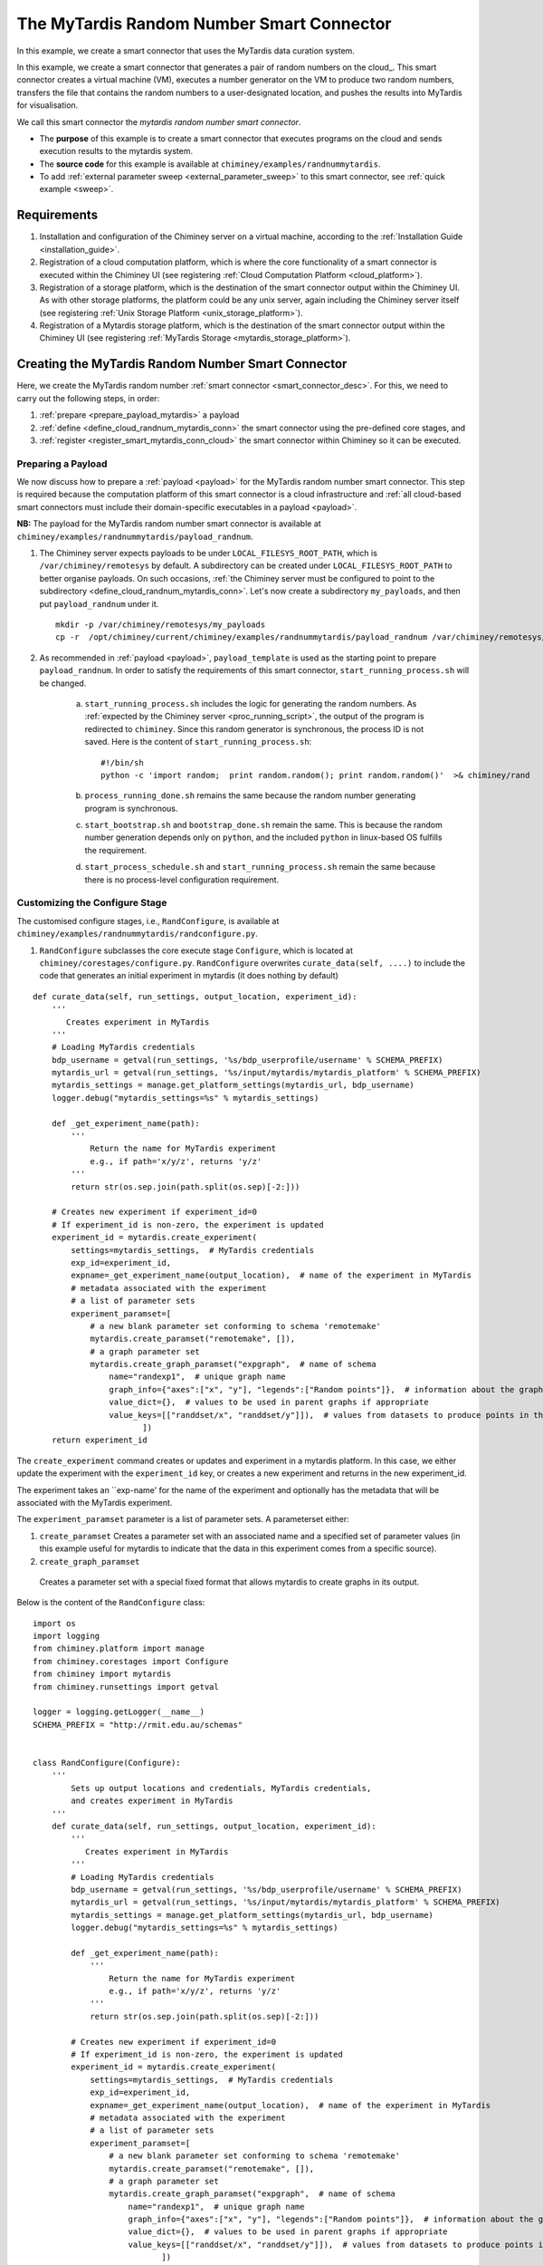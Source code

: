 
The MyTardis Random Number Smart Connector
==========================================

In this example, we create a smart connector that uses the MyTardis data curation system.


In this example, we create a  smart connector that generates a pair of random numbers on the cloud_.
This smart
connector creates a virtual machine (VM),
executes a number generator on the VM to produce two random numbers, transfers  the file that contains the random numbers to a user-designated
location, and pushes the results into MyTardis for visualisation.

We call this smart connector the *mytardis random number smart connector*.

- The **purpose** of this example is to create a smart connector that executes programs on the cloud and sends execution results to the mytardis system.

- The **source code** for this example is available at ``chiminey/examples/randnummytardis``.

- To add :ref:`external parameter sweep <external_parameter_sweep>` to this smart connector, see :ref:`quick example <sweep>`.


Requirements
------------

#. Installation and configuration of the Chiminey server on a virtual machine,
   according to the :ref:`Installation Guide <installation_guide>`.
#. Registration of a cloud computation platform, which is where the core
   functionality of a smart connector is executed within the Chiminey
   UI (see registering :ref:`Cloud Computation Platform <cloud_platform>`).
#. Registration of a storage platform, which is the destination of the
   smart connector output within the Chiminey UI. As with other storage
   platforms, the platform could be any unix server, again
   including the Chiminey server itself (see registering :ref:`Unix Storage Platform <unix_storage_platform>`).
#. Registration of a Mytardis storage platform, which is the destination of the smart
   connector output within the Chiminey UI (see registering :ref:`MyTardis Storage <mytardis_storage_platform>`).




Creating the MyTardis Random Number Smart Connector
---------------------------------------------------

Here, we create the MyTardis random number :ref:`smart connector <smart_connector_desc>`.
For this, we need to carry out the following steps, in order:

#. :ref:`prepare <prepare_payload_mytardis>` a payload

#. :ref:`define <define_cloud_randnum_mytardis_conn>`  the smart connector using the pre-defined core stages, and

#. :ref:`register  <register_smart_mytardis_conn_cloud>` the smart connector within Chiminey so it can be executed.



.. _prepare_payload_mytardis:

Preparing a Payload
~~~~~~~~~~~~~~~~~~~

We now discuss how to prepare a :ref:`payload <payload>` for the MyTardis random number smart connector.
This step is required because the computation platform of this smart connector is
a cloud infrastructure and :ref:`all cloud-based smart connectors must include their domain-specific executables in a payload <payload>`.


**NB:** The payload for the MyTardis random number smart connector is available at ``chiminey/examples/randnummytardis/payload_randnum``.

#. The Chiminey server expects  payloads to be under ``LOCAL_FILESYS_ROOT_PATH``, which is ``/var/chiminey/remotesys`` by default. A subdirectory can be created under ``LOCAL_FILESYS_ROOT_PATH`` to better organise payloads. On such occasions,  :ref:`the Chiminey server must be configured to point to the subdirectory <define_cloud_randnum_mytardis_conn>`. Let's now  create a subdirectory ``my_payloads``, and then put ``payload_randnum`` under it.

   ::

        mkdir -p /var/chiminey/remotesys/my_payloads
        cp -r  /opt/chiminey/current/chiminey/examples/randnummytardis/payload_randnum /var/chiminey/remotesys/my_payloads/


#. As recommended in :ref:`payload <payload>`, ``payload_template`` is used as the starting point to prepare ``payload_randnum``.   In order to satisfy   the requirements of this smart connector, ``start_running_process.sh`` will be changed.

    a. ``start_running_process.sh`` includes  the logic for generating the random numbers.
       As :ref:`expected by the Chiminey server <proc_running_script>`, the output of the program is redirected to
       ``chiminey``. Since this random generator is synchronous, the process ID is not  saved. Here is the content
       of ``start_running_process.sh``:

       ::

            #!/bin/sh
            python -c 'import random;  print random.random(); print random.random()'  >& chiminey/rand


    b. ``process_running_done.sh`` remains the same because the random number generating program is synchronous.

    c. ``start_bootstrap.sh`` and ``bootstrap_done.sh`` remain the same. This is because the random number
       generation depends only on ``python``, and the  included ``python`` in  linux-based OS  fulfills the requirement.

    d. ``start_process_schedule.sh`` and  ``start_running_process.sh`` remain the same because there is
       no process-level configuration requirement.



Customizing the Configure Stage
~~~~~~~~~~~~~~~~~~~~~~~~~~~~~~~

The customised configure stages, i.e., ``RandConfigure``, is available at ``chiminey/examples/randnummytardis/randconfigure.py``.


#. ``RandConfigure`` subclasses the core execute stage ``Configure``, which is located at ``chiminey/corestages/configure.py``.
   ``RandConfigure`` overwrites ``curate_data(self, ....)`` to include the code that generates an initial experiment in mytardis (it does nothing by default)

::

   def curate_data(self, run_settings, output_location, experiment_id):
       '''
          Creates experiment in MyTardis
       '''
       # Loading MyTardis credentials
       bdp_username = getval(run_settings, '%s/bdp_userprofile/username' % SCHEMA_PREFIX)
       mytardis_url = getval(run_settings, '%s/input/mytardis/mytardis_platform' % SCHEMA_PREFIX)
       mytardis_settings = manage.get_platform_settings(mytardis_url, bdp_username)
       logger.debug("mytardis_settings=%s" % mytardis_settings)

       def _get_experiment_name(path):
           '''
               Return the name for MyTardis experiment
               e.g., if path='x/y/z', returns 'y/z'
           '''
           return str(os.sep.join(path.split(os.sep)[-2:]))

       # Creates new experiment if experiment_id=0
       # If experiment_id is non-zero, the experiment is updated
       experiment_id = mytardis.create_experiment(
           settings=mytardis_settings,  # MyTardis credentials
           exp_id=experiment_id,
           expname=_get_experiment_name(output_location),  # name of the experiment in MyTardis
           # metadata associated with the experiment
           # a list of parameter sets
           experiment_paramset=[
               # a new blank parameter set conforming to schema 'remotemake'
               mytardis.create_paramset("remotemake", []),
               # a graph parameter set
               mytardis.create_graph_paramset("expgraph",  # name of schema
                   name="randexp1",  # unique graph name
                   graph_info={"axes":["x", "y"], "legends":["Random points"]},  # information about the graph
                   value_dict={},  # values to be used in parent graphs if appropriate
                   value_keys=[["randdset/x", "randdset/y"]]),  # values from datasets to produce points in the graph
                          ])
       return experiment_id


The ``create_experiment`` command  creates or updates and experiment in a mytardis platform.  In this case, we either update the experiment with the ``experiment_id`` key, or creates a new experiment  and returns in the new experiment_id.

The experiment takes an ``exp-name' for the name of the experiment and optionally has the metadata that will be associated with the MyTardis experiment.

The ``experiment_paramset`` parameter is a list of parameter sets.  A parameterset either:

#. ``create_paramset``
   Creates a parameter set with an associated name and a specified set of parameter values (in this example useful for mytardis to indicate that the data in this experiment comes from a specific source).
#. ``create_graph_paramset``
  Creates a parameter set with a special fixed format that allows mytardis to create graphs in its output.

Below is the content of the ``RandConfigure`` class:

::

  import os
  import logging
  from chiminey.platform import manage
  from chiminey.corestages import Configure
  from chiminey import mytardis
  from chiminey.runsettings import getval

  logger = logging.getLogger(__name__)
  SCHEMA_PREFIX = "http://rmit.edu.au/schemas"


  class RandConfigure(Configure):
      '''
          Sets up output locations and credentials, MyTardis credentials,
          and creates experiment in MyTardis
      '''
      def curate_data(self, run_settings, output_location, experiment_id):
          '''
             Creates experiment in MyTardis
          '''
          # Loading MyTardis credentials
          bdp_username = getval(run_settings, '%s/bdp_userprofile/username' % SCHEMA_PREFIX)
          mytardis_url = getval(run_settings, '%s/input/mytardis/mytardis_platform' % SCHEMA_PREFIX)
          mytardis_settings = manage.get_platform_settings(mytardis_url, bdp_username)
          logger.debug("mytardis_settings=%s" % mytardis_settings)

          def _get_experiment_name(path):
              '''
                  Return the name for MyTardis experiment
                  e.g., if path='x/y/z', returns 'y/z'
              '''
              return str(os.sep.join(path.split(os.sep)[-2:]))

          # Creates new experiment if experiment_id=0
          # If experiment_id is non-zero, the experiment is updated
          experiment_id = mytardis.create_experiment(
              settings=mytardis_settings,  # MyTardis credentials
              exp_id=experiment_id,
              expname=_get_experiment_name(output_location),  # name of the experiment in MyTardis
              # metadata associated with the experiment
              # a list of parameter sets
              experiment_paramset=[
                  # a new blank parameter set conforming to schema 'remotemake'
                  mytardis.create_paramset("remotemake", []),
                  # a graph parameter set
                  mytardis.create_graph_paramset("expgraph",  # name of schema
                      name="randexp1",  # unique graph name
                      graph_info={"axes":["x", "y"], "legends":["Random points"]},  # information about the graph
                      value_dict={},  # values to be used in parent graphs if appropriate
                      value_keys=[["randdset/x", "randdset/y"]]),  # values from datasets to produce points in the graph
                             ])
          return experiment_id

Customizing the Transform Stage
~~~~~~~~~~~~~~~~~~~~~~~~~~~~~~~

The customised configure stages, i.e., ``RandTransform``, is available at ``chiminey/examples/randnummytardis/randtransform.py``.


#. ``RandTransform`` subclasses the core transform stage ``transform``, which is located at ``chiminey/corestages/transform.py``.
   ``RandTransform`` overwrites ``def curate_dataset(self, ....)``
   to include the code that generates an new dataset in an existing experiment in mytardis (it does nothing by default)

#. It takes ``experiment_id`` as the parameter which is the experiment id created in the RandExecute Stage.

#. After an initial preamble, the method traverses the directories of output to extract key data values from the datafiles (in this case the two random numbers from the ``rand`` file).  These are then passed into the mytardis ``create_datset`` method:

::

  experiment_id = mytardis.create_dataset(
      settings=all_settings, # MyTardis credentials
      source_url=process_output_url_with_cred,
      exp_id=experiment_id,
      dataset_name=_get_dataset_name, # the function that defines dataset name
      dataset_paramset=[
          # a new blank parameter set conforming to schema 'remotemake/output'
          mytardis.create_paramset("remotemake/output", []),
          mytardis.create_graph_paramset("dsetgraph", # name of schema
              name="randdset", # a unique dataset name
              graph_info={},
              value_dict={"randdset/x": x, "randdset/y": y},  # values to be used in experiment graphs
              value_keys=[]
              ),
          ]
      )

As with ``create_experiment`` this method takes an existing ``experiment_id`` and takes a dataset_name, however this is a function not a string, as it must be called after the initial setup of the dataset is complete.  Otherwise, as before, we use a set of dataset parameters, using the same methods, but we send the new ``x`` and ``y`` data points along as well to be interpreted by MyTardis.


Below is the content of the ``RandTransform`` class:

::

  import os
  import logging
  from chiminey.corestages import Transform
  from chiminey import mytardis
  from chiminey import storage
  from chiminey.runsettings import getval
  from chiminey.storage import get_url_with_credentials

  logger = logging.getLogger(__name__)
  SCHEMA_PREFIX = "http://rmit.edu.au/schemas"
  OUTPUT_FILE = "output"


  class RandTransform(Transform):
      '''
          Curates dataset into existing MyTardis experiment
      '''
      def curate_dataset(self, run_settings, experiment_id,
                         base_url, output_url, all_settings):
          '''
              Curates dataset
          '''
          # Retrieves process directories below the current output location
          iteration = int(getval(run_settings, '%s/system/id' % SCHEMA_PREFIX))
          output_prefix = '%s://%s@' % (all_settings['scheme'],
                                      all_settings['type'])
          current_output_url = "%s%s" % (output_prefix, os.path.join(os.path.join(
              base_url, "output_%s" % iteration)))
          (scheme, host, current_output_path, location, query_settings) = storage.parse_bdpurl(output_url)
          output_fsys = storage.get_filesystem(output_url)
          process_output_dirs, _ = output_fsys.listdir(current_output_path)

          # Curates a dataset with metadata per process
          for i, process_output_dir in enumerate(process_output_dirs):
              # Expand the process output directory and add credentials for access
              process_output_url = '/'.join([current_output_url, process_output_dir])
              process_output_url_with_cred = get_url_with_credentials(
                      all_settings,
                      process_output_url,
                      is_relative_path=False)
              # Expand the process output file and add credentials for access
              output_file_url_with_cred = storage.get_url_with_credentials(
                  all_settings, '/'.join([process_output_url, OUTPUT_FILE]),
                  is_relative_path=False)
              try:
                  output_content = storage.get_file(output_file_url_with_cred)
                  val1, val2 = output_content.split()
              except (IndexError, IOError) as e:
                  logger.warn(e)
                  continue
              try:
                  x = float(val1)
                  y = float(val2)
              except (ValueError, IndexError) as e:
                  logger.warn(e)
                  continue

              # Returns the process id as MyTardis dataset name
              all_settings['graph_point_id'] = str(i)
              def _get_dataset_name(settings, url, path):
                  return all_settings['graph_point_id']

              # Creates new dataset and adds to experiment
              # If experiment_id==0, creates new experiment
              experiment_id = mytardis.create_dataset(
                  settings=all_settings, # MyTardis credentials
                  source_url=process_output_url_with_cred,
                  exp_id=experiment_id,
                  dataset_name=_get_dataset_name, # the function that defines dataset name
                  dataset_paramset=[
                      # a new blank parameter set conforming to schema 'remotemake/output'
                      mytardis.create_paramset("remotemake/output", []),
                      mytardis.create_graph_paramset("dsetgraph", # name of schema
                          name="randdset", # a unique dataset name
                          graph_info={},
                          value_dict={"randdset/x": x, "randdset/y": y},  # values to be used in experiment graphs
                          value_keys=[]
                          ),
                      ]
                  )
          return experiment_id

.. _define_cloud_randnum_mytardis_conn:

Defining the MyTardis Random Number Smart Connector
~~~~~~~~~~~~~~~~~~~~~~~~~~~~~~~~~~~~~~~~~~~~~~~~~~~

The   definition of this smart connector, i.e., ``RandNumMyTardisInitial``, is available at ``chiminey/examples/randnummytardis/initialise.py``.

#. ``RandNumMyTardisInitial`` subclasses ``CoreInitial``, which is located at ``chiminey/initialise/coreinitial.py``.
   ``RandNumMyTardisInitial``  overwrites ``get_updated_configure_params(self)``, ``get_updated_bootstrap_params(self)``, ``get_updated_transform_params(self)`` and  ``get_ui_schema_namespace(self)``.

#. ``get_updated_configure_params(self)`` configures a subclass of the Configure corestage for specifying initial experiments for mytardis.

#. ``get_updated_bootstrap_params(self)`` updates settings to point the Chiminey server to the location of
   the new payload. The location of any payload is given relative to ``LOCAL_FILESYS_ROOT_PATH``. Since we :ref:`previously <prepare_payload_mytardis>`  copied ``payload_randnum`` to  ``LOCAL_FILESYS_ROOT_PATH/my_payloads/payload_randnum``, the location of the payload is ``my_payloads/payload_randnum``.

#. ``get_updated_transform_params(self)`` configures a subclass of the Transform corestage for specifying datasets for mytardis.

#. The new ``get_ui_schema_namespace(self)`` contains four schema namespaces that represent four types
   of input fields for specifying the name of a cloud-based computation platform, the maximum and minimum number of VMs
   needed for the job, the name for the mytardis platform and an output location (see :ref:`chiminey_ui`).

Below is the content of ``RandNumMyTardisInitial``.

::


    from chiminey.initialisation import CoreInitial

    class RandNumMyTardisInitial(CoreInitial):
        def get_updated_configure_params(self):
            package = "chiminey.examples.randnummytardis.randconfigure.RandConfigure"
            settings = {
                u'http://rmit.edu.au/schemas/system':
                    {
                        u'random_numbers': 'file://127.0.0.1/randomnums.txt'
                    },
            }
            return {'package': package, 'settings': settings}

        def get_updated_bootstrap_params(self):
            settings = {
                    u'http://rmit.edu.au/schemas/stages/setup':
                        {
                            u'payload_source': 'local/payload_randnum',

                        },
                }
            return {'settings': settings}

        def get_updated_transform_params(self):
            return {'package': "chiminey.examples.randnummytardis.randtransform.RandTransform"}

        def get_ui_schema_namespace(self):
            RMIT_SCHEMA = "http://rmit.edu.au/schemas"
            schemas = [
                    RMIT_SCHEMA + "/input/system/compplatform/cloud",
                    RMIT_SCHEMA + "/input/system/cloud",
                    RMIT_SCHEMA + "/input/location/output",
                    RMIT_SCHEMA + "/input/mytardis"
                    ]
            return schemas



.. _register_smart_mytardis_conn_cloud:

Registering the MyTardis Random Number Smart Connector within Chiminey
~~~~~~~~~~~~~~~~~~~~~~~~~~~~~~~~~~~~~~~~~~~~~~~~~~~~~~~~~~~~~~~~~~~~~~

A smart connector can be registered within the Chiminey server in various ways. Here,
a `Django management command <https://docs.djangoproject.com/en/dev/howto/custom-management-commands/#management-commands-and-locales>`__ is used.
``chiminey/smartconnectorscheduler/management/commands/randnummytardis.py`` contains the Django management command for registering the cloud
random number smart connector. Below is the full content.


::

    from django.core.management.base import BaseCommand
    from chiminey.smartconnectorscheduler import models
    from chiminey.examples.randnummytardis.initialise import RandNumMyTardisInitial

    logger = logging.getLogger(__name__)

    MESSAGE = "This will add a new directive to the catalogue of available connectors.  Are you sure [Yes/No]?"



    class Command(BaseCommand):
        """
        Load up the initial state of the database (replaces use of
        fixtures).  Assumes specific structure.
        """

        args = ''
        help = 'Setup an initial task structure.'

        def setup(self):
            confirm = raw_input(MESSAGE)
            if confirm != "Yes":
                print "action aborted by user"
                return

            directive = RandNumMyTardisInitial()
            directive.define_directive(
                'randnum_mytardis', description='RandNum MyTardis')
            print "done"


        def handle(self, *args, **options):
            self.setup()
            print "done"


#. When registering a smart connector, a **unique name** must be provided. In this case, *randnum_mytardis*. If a smart connector exists with the same name, the command will be ignored.

#. A short **description** is also needed. In this case, *RandNum MyTardis*.  Both the unique name and the description will be displayed on the Chiminey UI.



#. Execute the following commands on the Chiminey server terminal

   ::

        sudo su bdphpc
        cd /opt/chiminey/current
        bin/django randnummytardis
        Yes

#. Visit your Chiminey web page; click ``Create Job``. You should see ``RandNum MyTardis`` under ``Smart Connectors`` menu.


.. _test_randnummytardis:

Testing the MyTardis Random Number Smart Connector
""""""""""""""""""""""""""""""""""""""""""""""""""

Now, test the correct definition and registration of the
MyTardis random number smart connector.  For this, you will :ref:`submit  <test_submit_job_cloud>` a MyTardis random number smart connector job,
:ref:`monitor <test_monitor_job_cloud>`  the job,
and :ref:`view <test_view_output_cloud>` the output of the job.

.. _test_submit_job_mytardis:

Submit a MyTardis random number smart connector job
'''''''''''''''''''''''''''''''''''''''''''''''''''

See :ref:`Job Submission <submit_job>` for details.


.. _test_monitor_job_mytardis:

Monitor the progress of the job
'''''''''''''''''''''''''''''''

See :ref:`Job Monitoring <monitor_job>` for details.


.. _test_view_output_mytardis:

View job output
'''''''''''''''

When the job is completed, view the two generated random numbers

#. Login to your storage platform
#. Change directory to the root path of your storage platform
#. The output is located under *smart_connector_uniquenameJOBID*, e.g. randnum_mytardis217
